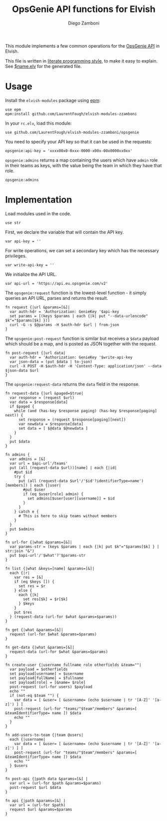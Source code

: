 #+title: OpsGenie API functions for Elvish
#+author: Diego Zamboni
#+email: diego@zzamboni.org

#+name: module-summary
This module implements a few common operations for the [[https://docs.opsgenie.com/docs/api-overview][OpsGenie API]] in Elvish.

This file is written in [[https://leanpub.com/lit-config][literate programming style]], to make it easy to explain. See [[file:$name.elv][$name.elv]] for the generated file.

* Table of Contents :TOC:noexport:
- [[#usage][Usage]]
- [[#implementation][Implementation]]

* Usage

Install the =elvish-modules= package using [[https://elvish.io/ref/epm.html][epm]]:

#+begin_src elvish
  use epm
  epm:install github.com/LaurentFough/elvish-modules-zzamboni
#+end_src

In your =rc.elv=, load this module:

#+begin_src elvish
  use github.com/LaurentFough/elvish-modules-zzamboni/opsgenie
#+end_src

You need to specify your API key so that it can be used in the requests:

#+begin_src elvish
  opsgenie:api-key = 'xxxx00x0-0xxx-0000-x00x-00x0000xx0xx'
#+end_src

=opsgenie:admins= returns a map containing the users which have =admin= role in their teams as keys, with the value being the team in which they have that role.

#+begin_src elvish :use private,github.com/LaurentFough/elvish-modules-zzamboni/opsgenie
  opsgenie:admins
#+end_src

#+results:
: ▶ [&user1@company.com=team1 &user2@company.com=team2 ...]

* Implementation
:PROPERTIES:
:header-args:elvish: :tangle (concat (file-name-sans-extension (buffer-file-name)) ".elv")
:header-args: :mkdirp yes :comments no
:END:

Load modules used in the code.

#+begin_src elvish
  use str
#+end_src

First, we declare the variable that will contain the API key.

#+begin_src elvish
  var api-key = ''
#+end_src

For write operations, we can set a secondary key which has the necessary privileges.

#+begin_src elvish
  var write-api-key = ''
#+end_src

We initialize the API URL.

#+begin_src elvish
  var api-url = 'https://api.eu.opsgenie.com/v2'
#+end_src

The =opsgenie:request= function is the lowest-level function - it simply queries an API URL, parses and returns the result.

#+begin_src elvish
  fn request {|url &params=[&]|
    var auth-hdr = 'Authorization: GenieKey '$api-key
    set params = [(keys $params | each {|k| put "--data-urlencode" $k"="$params[$k] })]
    curl -G -s $@params -H $auth-hdr $url | from-json
  }
#+end_src

The =opsgenie:post-request= function is similar but receives a =$data= payload which should be a map, and is posted as JSON together with the request.

#+begin_src elvish
  fn post-request {|url data|
    var auth-hdr = 'Authorization: GenieKey '$write-api-key
    var json-data = (put $data | to-json)
    curl -X POST -H $auth-hdr -H 'Content-Type: application/json' --data $json-data $url
  }
#+end_src

The =opsgenie:request-data= returns the =data= field in the response.

#+begin_src elvish
  fn request-data {|url &paged=$true|
    var response = (request $url)
    var data = $response[data]
    if $paged {
      while (and (has-key $response paging) (has-key $response[paging] next)) {
        set response = (request $response[paging][next])
        var newdata = $response[data]
        set data = [ $@data $@newdata ]
      }
    }
    put $data
  }
#+end_src

#+begin_src elvish
  fn admins {
    var admins = [&]
    var url = $api-url'/teams'
    put (all (request-data $url))[name] | each {|id|
      #put $id
      try {
        put (all (request-data $url'/'$id'?identifierType=name')[members]) | each {|user|
          #put $user
          if (eq $user[role] admin) {
            set admins[$user[user][username]] = $id
          }
        }
      } catch e {
        # This is here to skip teams without members
      }
    }
    put $admins
  }

  fn url-for {|what &params=[&]|
    var params-str = (keys $params | each {|k| put $k"="$params[$k] } | str:join "&")
    put $api-url'/'$what'?'$params-str
  }

  fn list {|what &keys=[name] &params=[&]|
    each {|r|
      var res = [&]
      if (eq $keys []) {
        set res = $r
      } else {
        each {|k|
          set res[$k] = $r[$k]
        } $keys
      }
      put $res
    } (request-data (url-for $what &params=$params))
  }

  fn get {|what &params=[&]|
    request (url-for $what &params=$params)
  }

  fn get-data {|what &params=[&]|
    request-data (url-for $what &params=$params)
  }
#+end_src

#+begin_src elvish
  fn create-user {|username fullname role otherfields &team=""|
    var payload = $otherfields
    set payload[username] = $username
    set payload[fullName] = $fullname
    set payload[role] = [&name= $role]
    post-request (url-for users) $payload
    echo ""
    if (not-eq $team "") {
      var data = [ &user= [ &username= (echo $username | tr '[A-Z]' '[a-z]') ] ]
      post-request (url-for "teams/"$team"/members" &params=[ &teamIdentifierType= name ]) $data
      echo ""
    }
  }
#+end_src

#+begin_src elvish
  fn add-users-to-team {|team @users|
    each {|username|
      var data = [ &user= [ &username= (echo $username | tr '[A-Z]' '[a-z]') ] ]
      post-request (url-for "teams/"$team"/members" &params=[ &teamIdentifierType= name ]) $data
      echo ""
    } $users
  }
#+end_src

#+begin_src elvish
  fn post-api {|path data &params=[&] |
    var url = (url-for $path &params=$params)
    post-request $url $data
  }
#+end_src

#+begin_src elvish
  fn api {|path &params=[&] |
    var url = (url-for $path)
    request $url &params=$params
  }
#+end_src
